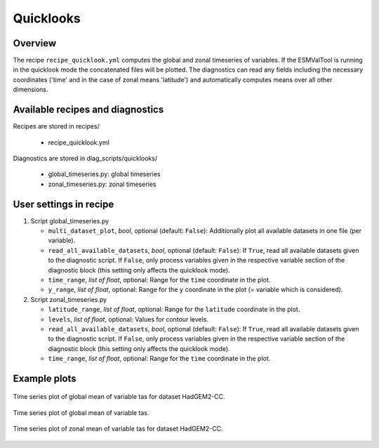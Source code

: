 .. _recipes_quicklook:

Quicklooks
==========

Overview
--------

The recipe ``recipe_quicklook.yml`` computes the global and zonal timeseries of
variables. If the ESMValTool is running in the quicklook mode the concatenated
files will be plotted. The diagnostics can read any fields including the
necessary coordinates ('time' and in the case of zonal means 'latitude') and
automatically computes means over all other dimensions.


Available recipes and diagnostics
---------------------------------

Recipes are stored in recipes/

   * recipe_quicklook.yml

Diagnostics are stored in diag_scripts/quicklooks/

   * global_timeseries.py: global timeseries
   * zonal_timeseries.py: zonal timeseries


User settings in recipe
-----------------------

#. Script global_timeseries.py

   * ``multi_dataset_plot``, *bool*, optional (default: ``False``):
     Additionally plot all available datasets in one file (per variable).

   * ``read_all_available_datasets``, *bool*, optional (default: ``False``):
     If ``True``, read all available datasets given to the diagnostic script.
     If ``False``, only process variables given in the respective variable
     section of the diagnostic block (this setting only affects the quicklook
     mode).

   * ``time_range``, *list of float*, optional: Range for the ``time``
     coordinate in the plot.

   * ``y_range``, *list of float*, optional: Range for the ``y`` coordinate
     in the plot (= variable which is considered).

#. Script zonal_timeseries.py

   * ``latitude_range``, *list of float*, optional: Range for the ``latitude``
     coordinate in the plot.

   * ``levels``, *list of float*, optional: Values for contour levels.

   * ``read_all_available_datasets``, *bool*, optional (default: ``False``):
     If ``True``, read all available datasets given to the diagnostic script.
     If ``False``, only process variables given in the respective variable
     section of the diagnostic block (this setting only affects the quicklook
     mode).

   * ``time_range``, *list of float*, optional: Range for the ``time``
     coordinate in the plot.


Example plots
-------------

.. _fig_global:
.. figure::  /recipes/figures/quicklooks/tas_HadGEM2-CC_global_timeseries.png
   :align:   center

   Time series plot of global mean of variable tas for dataset HadGEM2-CC.

.. _fig_global_multi:
.. figure::  /recipes/figures/quicklooks/tas_global_timeseries.png
   :align:   center

   Time series plot of global mean of variable tas.

.. _fig_zonal:
.. figure::  /recipes/figures/quicklooks/tas_HadGEM2-CC_zonal_timeseries.png
   :align:   center

   Time series plot of zonal mean of variable tas for dataset HadGEM2-CC.

